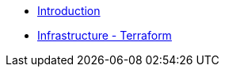 * xref:index.adoc[Introduction]
* xref:0.1@elearn-tf:ROOT:index.adoc.adoc[Infrastructure - Terraform]